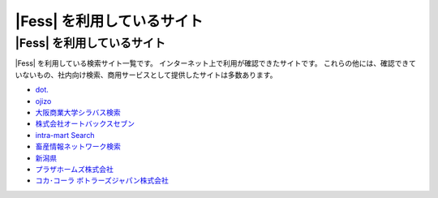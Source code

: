 =========================
|Fess| を利用しているサイト
=========================

|Fess| を利用しているサイト
=========================

|Fess| を利用している検索サイト一覧です。
インターネット上で利用が確認できたサイトです。
これらの他には、確認できていないもの、社内向け検索、商用サービスとして提供したサイトは多数あります。

-  `dot. <http://dot.asahi.com/>`__
-  `ojizo <http://ojizo.jp/>`__
-  `大阪商業大学シラバス検索 <http://syllabus.daishodai.ac.jp/search/>`__
-  `株式会社オートバックスセブン <http://www.autobacs.co.jp/>`__
-  `intra-mart Search <http://www.intra-mart.jp/search/>`__
-  `畜産情報ネットワーク検索 <http://www.lin.gr.jp/fess/>`__
-  `新潟県 <http://www.pref.niigata.lg.jp/>`__
-  `プラザホームズ株式会社 <http://www.plazahomes.co.jp/>`__
-  `コカ･コーラ ボトラーズジャパン株式会社 <https://www.ccbji.co.jp/>`__

